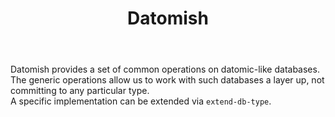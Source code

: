 #+TITLE: Datomish
#+OPTIONS: \n:t

Datomish provides a set of common operations on datomic-like databases. \\
The generic operations allow us to work with such databases a layer up, not committing to any particular type. \\
A specific implementation can be extended via ~extend-db-type~.
